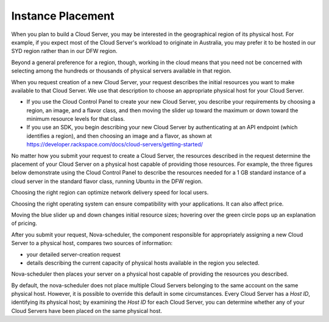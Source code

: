 Instance Placement
==================
When you plan to build a Cloud Server, you may 
be interested in  
the geographical region of its physical host.  
For example, 
if you expect most of the Cloud Server's workload to 
originate in Australia, 
you may prefer it to be hosted in our SYD region 
rather than in our DFW region.
 
Beyond a general preference for a region, though, working in 
the cloud means that you need not be
concerned with selecting among the hundreds or thousands of 
physical servers available in that region. 

When you request creation of a new Cloud Server, 
your request describes the initial resources you want to make 
available to that Cloud Server. We use that description to 
choose an appropriate physical host for your Cloud Server.

* If you use the Cloud Control Panel to create your new Cloud Server, 
  you describe your requirements by choosing a region, an image, and a 
  flavor class, and then moving the slider up toward the maximum 
  or down toward the minimum resource levels for that class. 
* If you use an SDK, you begin describing your new Cloud Server 
  by authenticating at an API endpoint (which identifies a region), 
  and then choosing an image and a flavor, as shown at 
  https://developer.rackspace.com/docs/cloud-servers/getting-started/

No matter how you submit your request to create a Cloud Server,  
the resources described in the request determine the
placement of your Cloud Server on a physical host 
capable of providing those resources. 
For example, 
the three figures below demonstrate using  
the Cloud Control Panel to describe the resources 
needed for a 1 GB standard 
instance of a cloud server in the standard flavor class, running Ubuntu 
in the DFW region.

Choosing the right region can optimize network delivery speed 
for local users.

.. image:: /figures/CloudServerCreateRegionDFW.png
   :alt: Choose a region, which can affect network delivery speed.
   
Choosing the right operating system can ensure compatibility with
your applications. It can also affect price.

.. image:: /figures/CloudServerCreateImageUbuntu.png
   :alt: Choose an operating system, which can affect price.

Moving the blue slider up and down changes initial resource sizes;
hovering over the green circle pops up an explanation of pricing.

.. image:: /figures/CloudServerCreateFlavorStandardInstance.png
   :alt: Choose resource sizes.

After you submit your request, 
Nova-scheduler, the component responsible for appropriately 
assigning a new Cloud Server to a physical host, 
compares two sources of information:

* your detailed server-creation request 
* details 
  describing the current capacity of 
  physical hosts available 
  in the region you selected. 
  
Nova-scheduler then places your server 
on a physical host capable of providing the resources  
you described. 

By default, 
the nova-scheduler does not place multiple Cloud Servers 
belonging to the same account 
on the same physical host.
However, it is possible to override this default in some circumstances.
Every Cloud Server has a *Host ID*, identifying its physical host; 
by examining the *Host ID* for each Cloud Server,   
you can determine whether any of your Cloud Servers 
have been placed on the same physical host.  
